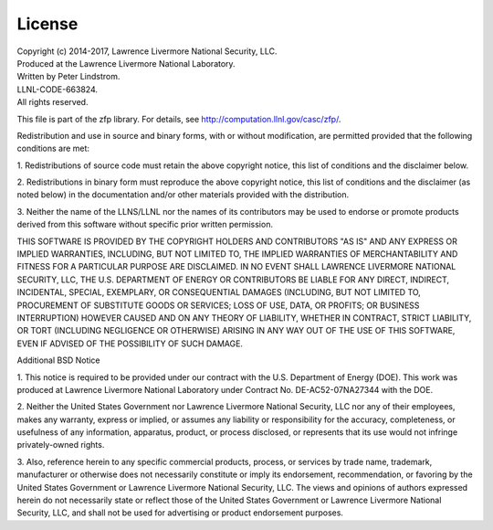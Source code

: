 .. _license:

License
=======

| Copyright (c) 2014-2017, Lawrence Livermore National Security, LLC.
| Produced at the Lawrence Livermore National Laboratory.
| Written by Peter Lindstrom.
| LLNL-CODE-663824.
| All rights reserved.

This file is part of the zfp library.
For details, see http://computation.llnl.gov/casc/zfp/.

Redistribution and use in source and binary forms, with or without
modification, are permitted provided that the following conditions are met:

1. Redistributions of source code must retain the above copyright notice,
this list of conditions and the disclaimer below.

2. Redistributions in binary form must reproduce the above copyright notice,
this list of conditions and the disclaimer (as noted below) in the
documentation and/or other materials provided with the distribution.

3. Neither the name of the LLNS/LLNL nor the names of its contributors may
be used to endorse or promote products derived from this software without
specific prior written permission.

THIS SOFTWARE IS PROVIDED BY THE COPYRIGHT HOLDERS AND CONTRIBUTORS "AS IS"
AND ANY EXPRESS OR IMPLIED WARRANTIES, INCLUDING, BUT NOT LIMITED TO, THE
IMPLIED WARRANTIES OF MERCHANTABILITY AND FITNESS FOR A PARTICULAR PURPOSE
ARE DISCLAIMED.  IN NO EVENT SHALL LAWRENCE LIVERMORE NATIONAL SECURITY,
LLC, THE U.S. DEPARTMENT OF ENERGY OR CONTRIBUTORS BE LIABLE FOR ANY DIRECT,
INDIRECT, INCIDENTAL, SPECIAL, EXEMPLARY, OR CONSEQUENTIAL DAMAGES
(INCLUDING, BUT NOT LIMITED TO, PROCUREMENT OF SUBSTITUTE GOODS OR SERVICES;
LOSS OF USE, DATA, OR PROFITS; OR BUSINESS INTERRUPTION) HOWEVER CAUSED AND
ON ANY THEORY OF LIABILITY, WHETHER IN CONTRACT, STRICT LIABILITY, OR TORT
(INCLUDING NEGLIGENCE OR OTHERWISE) ARISING IN ANY WAY OUT OF THE USE OF
THIS SOFTWARE, EVEN IF ADVISED OF THE POSSIBILITY OF SUCH DAMAGE.


Additional BSD Notice

1. This notice is required to be provided under our contract with the U.S.
Department of Energy (DOE).  This work was produced at Lawrence Livermore
National Laboratory under Contract No. DE-AC52-07NA27344 with the DOE.

2. Neither the United States Government nor Lawrence Livermore National
Security, LLC nor any of their employees, makes any warranty, express or
implied, or assumes any liability or responsibility for the accuracy,
completeness, or usefulness of any information, apparatus, product, or
process disclosed, or represents that its use would not infringe
privately-owned rights.

3. Also, reference herein to any specific commercial products, process, or
services by trade name, trademark, manufacturer or otherwise does not
necessarily constitute or imply its endorsement, recommendation, or
favoring by the United States Government or Lawrence Livermore National
Security, LLC.  The views and opinions of authors expressed herein do not
necessarily state or reflect those of the United States Government or
Lawrence Livermore National Security, LLC, and shall not be used for
advertising or product endorsement purposes.
